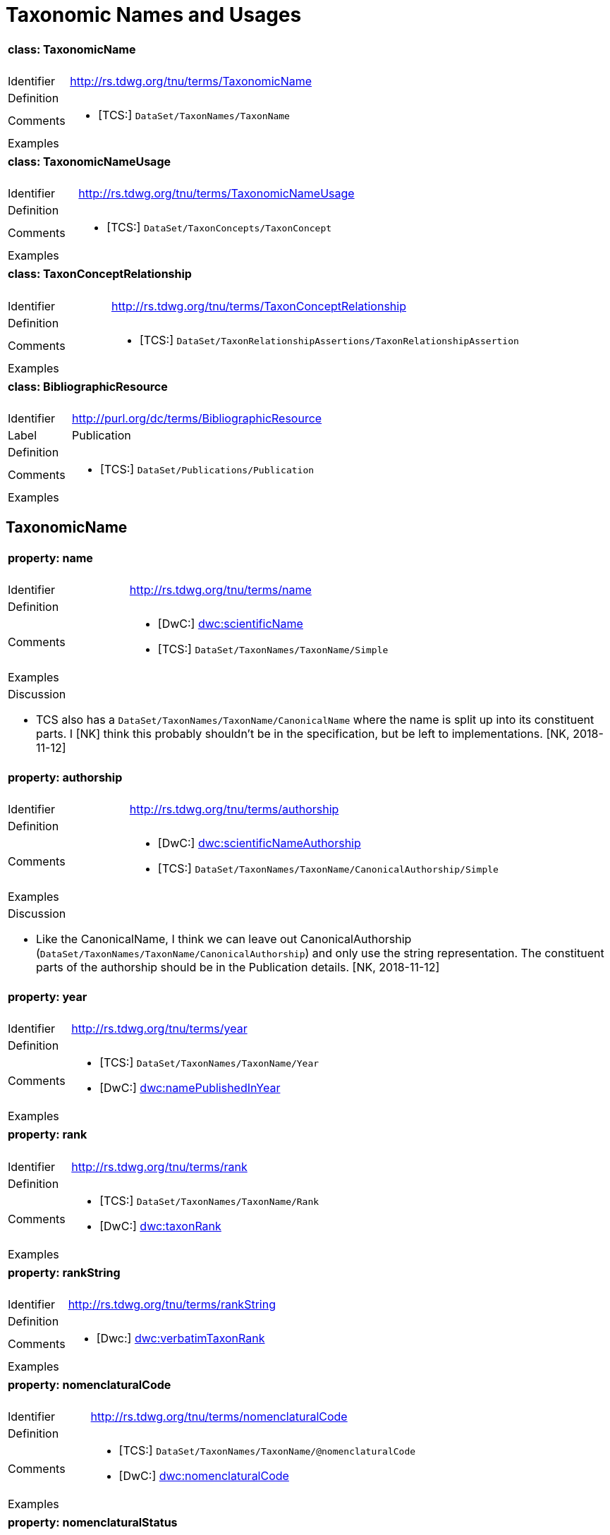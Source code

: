 = Taxonomic Names and Usages
:baseUrl: http://rs.tdwg.org/tnu/terms/
:dwc: http://rs.tdwg.org/dwc/terms/

[cols="20%,80%"]
|===
2+a| ==== [small]#class:# TaxonomicName
| Identifier | {baseUrl}TaxonomicName
| Definition |
| Comments
a| * [TCS:] `DataSet/TaxonNames/TaxonName`
| Examples |
|===

[cols="20%,80%"]
|===
2+a| ==== [small]#class:# TaxonomicNameUsage
| Identifier | {baseUrl}TaxonomicNameUsage
| Definition |
| Comments
a| * [TCS:] `DataSet/TaxonConcepts/TaxonConcept`
| Examples |
|===

[cols="20%,80%"]
|===
2+a| ==== [small]#class:# TaxonConceptRelationship
| Identifier | {baseUrl}TaxonConceptRelationship
| Definition |
| Comments
a| * [TCS:] `DataSet/TaxonRelationshipAssertions/TaxonRelationshipAssertion`
| Examples |
|===

[cols="20%,80%"]
|===
2+a| ==== [small]#class:# BibliographicResource
| Identifier | http://purl.org/dc/terms/BibliographicResource
| Label | Publication
| Definition |
| Comments
a| * [TCS:] `DataSet/Publications/Publication`
| Examples |
|===


== TaxonomicName

[cols="20%,80%"]
|===
2+a| ==== [small]#property:# name
| Identifier | {baseUrl}name
| Definition |
| Comments
a| * [DwC:] {dwc}scientificName[dwc:scientificName]
* [TCS:] `DataSet/TaxonNames/TaxonName/Simple`
| Examples |

2+a| .Discussion
* TCS also has a `DataSet/TaxonNames/TaxonName/CanonicalName` where the name is
  split up into its constituent parts. I [NK] think this probably shouldn't be
  in the specification, but be left to implementations. [NK, 2018-11-12]
|===

[cols="20%,80%"]
|===
2+a| ==== [small]#property:# authorship
| Identifier | {baseUrl}authorship
| Definition |
| Comments
a| * [DwC:] {dwc}scientificNameAuthorship[dwc:scientificNameAuthorship]
  * [TCS:] `DataSet/TaxonNames/TaxonName/CanonicalAuthorship/Simple`
| Examples |

2+a| .Discussion
* Like the CanonicalName, I think we can leave out CanonicalAuthorship
  (`DataSet/TaxonNames/TaxonName/CanonicalAuthorship`) and only use the string
  representation. The constituent parts of the authorship should be in the
  Publication details. [NK, 2018-11-12]
|===

[cols="20%,80%"]
|===
2+a| ==== [small]#property:# year
| Identifier | {baseUrl}year
| Definition |
| Comments
a|
* [TCS:] `DataSet/TaxonNames/TaxonName/Year`
* [DwC:] {dwc}namePublishedInYear[dwc:namePublishedInYear]
| Examples |
|===

[cols="20%,80%"]
|===
2+a| ==== [small]#property:# rank
| Identifier | {baseUrl}rank
| Definition |
| Comments
a|
* [TCS:] `DataSet/TaxonNames/TaxonName/Rank`
* [DwC:] {dwc}taxonRank[dwc:taxonRank]
| Examples |
|===

[cols="20%,80%"]
|===
2+a| ==== [small]#property:# rankString
| Identifier | {baseUrl}rankString
| Definition |
| Comments
a|
* [Dwc:] {dwc}verbatimTaxonRank[dwc:verbatimTaxonRank]
| Examples |
|===

[cols="20%,80%"]
|===
2+a| ==== [small]#property:# nomenclaturalCode
| Identifier | {baseUrl}nomenclaturalCode
| Definition |
| Comments
a|
* [TCS:] `DataSet/TaxonNames/TaxonName/@nomenclaturalCode`
* [DwC:] {dwc}nomenclaturalCode[dwc:nomenclaturalCode]
| Examples |
|===

[cols="20%,80%"]
|===
2+a| ==== [small]#property:# nomenclaturalStatus
| Identifier | {baseUrl}nomenclaturalStatus
| Definition
| The status related to the original publication of the name and its conformance
  to the relevant rules of nomenclature. It is based essentially on an algorithm
  according to the business rules of the code. It requires no taxonomic opinion.
| Comments
a|
* TCS equivalent: `DataSet/TaxonNames/TaxonName/PublicationStatus`
* DwC equivalent: {dwc}nomenclaturalStatus[dwc:nomenclaturalStatus]
| Examples | `nom. inval.`, `nom. illeg.`
2+a|

.Discussion
- In TCS `PublicationStatus` is a NomenclaturalNoteType (complexType with
  several sub-elements), which allows for a lot of detail, but is not so great
  for searching and linking etc. We should have a vocabulary on this term and
  deal with the detail in the vocabulary. Rules (or their numbering) tend to
  change between consecutive issues of a Code. [NK, 2018-11-12]
- Should this also be moved to TaxonomicNameUsage? [NK, 2018-11-12]

|===

== TaxonomicNameUsage

[cols="20%,80%"]
|===
2+a| ==== [small]#property:# label
| Identifier | {baseUrl}label
| Definition |
| Comments |
| Examples |
2+a|

.Discussion
* This will expand to '`taxonomicNameUsageLabel`' in flat serialisations.
* `:TaxonomicConceptLabel` of Senderov _et al._ 2018.
* Replaces `accordingToString` (`DataSet/TaxonConcepts/TaxonConcept/AccordingTo/Simple`)
  and `nameString` (`DataSet/TaxonConcepts/TaxonConcept/Name/TaxonName/Simple`)
  from the TDWG Taxon LSID Ontology (and TCS). [NK, 2018-11-12]

|===

[cols="20%,80%"]
|===
2+a| ==== [small]#property:# taxonomicName
| Identifier | {baseUrl}taxonomicName
| Definition |
| Comments
a|
* [TCS:] `DataSet/TaxonConcepts/TaxonConcept/Name`
| Examples |
2+a|

.Discussion
* I thought better replace 'name' with 'taxonomicName', so that people do not
  think it as a _de facto_ identifier for a TNU. [NK, 2018-11-12]
|===

[cols="20%,80%"]
|===
2+a| ==== [small]#property:# accordingTo
| Identifier | {baseUrl}accordingTo
| Definition |
| Comments
a|
* [TCS:] `DataSet/TaxonConcepts/TaxonConcept/AccordingTo`
| Examples |
|===

[cols="20%,80%"]
|===
2+a| ==== [small]#property:# microReference
| Identifier | {baseUrl}microReference
| Definition |
| Comments
a|
* [TCS:]
** `DataSet/TaxonConcepts/TaxonConcept/AccordingTo/AccordingToDetailed/MicroReference`
** `DataSet/TaxonNames/TaxonName/MicroReference`
** `DataSet/TaxonNames/TaxonName/Typification/TypeVouchers/TypeVoucher/LectotypeMicroReference`
** `DataSet/TaxonNames/TaxonName/Typification/TypeName/LectotypeMicroReference`
** `//element(*,NomenclaturalNoteType)/MicroReference`
| Examples |
2+a|

.Discussion
* TCS uses MicroReference in a number of places, including in the TaxonName
  class. I think all the bits in the TaxonName class where this applies to
  have been moved into the TaxonomicNameUsage class, but we are still going
  to need micro references in the TaxonConceptRelationship class. Would it be
  useful to have a Reference that comprises a Publication (or
  BibliographicResource) and a micro reference? (I probably wouldn't use it in a
  database, but would in JSON) [NK, 2018-11-12]

|===

[cols="20%,80%"]
|===
2+a| ==== [small]#property:# type
| Identifier | {baseUrl}type
| Definition |
| Comments |
| Examples |
2+a|

.Discussion
* I propose to replace the TCS `primary` (`DataSet/TaxonConcepts/TaxonConcept/@primary`)
  attribute with a `type` property. This allows for a vocabulary with just '`primary`'
  and '`secondary`', basically corresponding to the boolean in TCS, or a more
  detailed Taxonomic Name Usage Type vocabulary. [NK, 2018-11-12]
|===

[cols="20%,80%"]
|===
2+a| ==== [small]#property:# typification
| Identifier | {baseUrl}typification
| Definition |
| Comments
a|
* [TCS:] `DataSet/TaxonNames/TaxonName/Typification`
| Examples |
2+a|

.Discussion
* It might be better to leave this out of the specification, but implementations
  will need to have a repeatable typification element, that contains the
  typeOfType and typeSpecimen properties. [NK, 2018-11-12]
* Lecto- and Neotypifications are TNUs. Does this mean that Typification is
  better moved to the TaxonomicNameUsage class? (I think I'd like that; so much
  so that I went ahead and did it) [NK, 2018-11-12]

|===

[cols="20%,80%"]
|===
2+a| ==== [small]#property:# typeOfType
| Identifier | {baseUrl}typeOfType
| Definition |
| Comments
a|
* [TCS:] `DataSet/TaxonNames/TaxonName/Typification/TypeVouchers/TypeVoucher/@typeOfType`
| Examples |
|===

[cols="20%,80%"]
|===
2+a| ==== [small]#property:# typeSpecimen
| Identifier | {baseUrl}typeSpecimen
| Definition |
| Comments
a|
* [TCS:] `DataSet/TaxonNames/TaxonName/Typification/TypeVouchers/TypeVoucher/VoucherReference`
| Examples |
|===

[cols="20%,80%"]
|===
2+a| ==== [small]#property:# circumscription
| Identifier | {baseUrl}circumscription
| Definition |
| Comments
a|
* [TCS:] `DataSet/TaxonConcepts/TaxonConcept/SpecimenCircumscription`
  + `DataSet/TaxonConcepts/TaxonConcept/CharacterCircumscription`
| Examples |
2+a|

.Discussion
* I wonder if anybody has ever implemented this, or has an idea how to implement
  it. I propose to have a single `circumsciption` property as a place holder.
  [NK, 2018-11-12]

|===

[cols="20%,80%"]
|===
2+a| ==== [small]#property:# relationships
| Identifier | {baseUrl}relationships
| Definition |
| Comments
a|
* [TCS:] DataSet/TaxonConcepts/TaxonConcept/TaxonRelationships
| Examples |
2+a|

.Discussion
* Taxonomic Name Usage relationships will be discussed later (early 2019).
* I expect the TCS NomenclaturalNoteTypes can be treated as TNU relationships.
  [NK, 2018-11-12]

|===

[cols="20%,80%"]
|===
2+a| ==== [small]#property:# facts
| Identifier | {baseUrl}facts
| Definition |
| Comments |
| Examples |
2+a|

.Discussion
* I can't find this in TCS, but it is in the TDWG Taxon Concept LSID Ontology as
  `hasInformation` and has the Species Profile Model `InfoItem` as it range. I
  think this is the same as the __Fact__s in the Berlin Model (or MoReTax). Good
  to have as an attachment point for traits? [NK, 2018-11-12]

|===


== TaxonConceptRelationship

TODO
